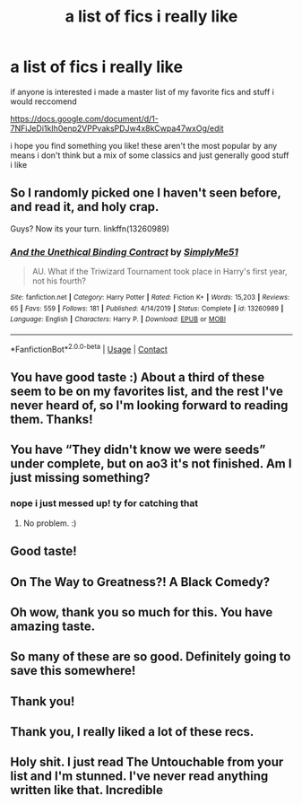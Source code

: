 #+TITLE: a list of fics i really like

* a list of fics i really like
:PROPERTIES:
:Score: 98
:DateUnix: 1598648514.0
:DateShort: 2020-Aug-29
:FlairText: Recommendation
:END:
if anyone is interested i made a master list of my favorite fics and stuff i would reccomend

[[https://docs.google.com/document/d/1-7NFiJeDi1kIh0enp2VPPvaksPDJw4x8kCwpa47wxOg/edit]]

i hope you find something you like! these aren't the most popular by any means i don't think but a mix of some classics and just generally good stuff i like


** So I randomly picked one I haven't seen before, and read it, and holy crap.

Guys? Now its your turn. linkffn(13260989)
:PROPERTIES:
:Author: hrmdurr
:Score: 6
:DateUnix: 1598720717.0
:DateShort: 2020-Aug-29
:END:

*** [[https://www.fanfiction.net/s/13260989/1/][*/And the Unethical Binding Contract/*]] by [[https://www.fanfiction.net/u/4295036/SimplyMe51][/SimplyMe51/]]

#+begin_quote
  AU. What if the Triwizard Tournament took place in Harry's first year, not his fourth?
#+end_quote

^{/Site/:} ^{fanfiction.net} ^{*|*} ^{/Category/:} ^{Harry} ^{Potter} ^{*|*} ^{/Rated/:} ^{Fiction} ^{K+} ^{*|*} ^{/Words/:} ^{15,203} ^{*|*} ^{/Reviews/:} ^{65} ^{*|*} ^{/Favs/:} ^{559} ^{*|*} ^{/Follows/:} ^{181} ^{*|*} ^{/Published/:} ^{4/14/2019} ^{*|*} ^{/Status/:} ^{Complete} ^{*|*} ^{/id/:} ^{13260989} ^{*|*} ^{/Language/:} ^{English} ^{*|*} ^{/Characters/:} ^{Harry} ^{P.} ^{*|*} ^{/Download/:} ^{[[http://www.ff2ebook.com/old/ffn-bot/index.php?id=13260989&source=ff&filetype=epub][EPUB]]} ^{or} ^{[[http://www.ff2ebook.com/old/ffn-bot/index.php?id=13260989&source=ff&filetype=mobi][MOBI]]}

--------------

*FanfictionBot*^{2.0.0-beta} | [[https://github.com/FanfictionBot/reddit-ffn-bot/wiki/Usage][Usage]] | [[https://www.reddit.com/message/compose?to=tusing][Contact]]
:PROPERTIES:
:Author: FanfictionBot
:Score: 3
:DateUnix: 1598720736.0
:DateShort: 2020-Aug-29
:END:


** You have good taste :) About a third of these seem to be on my favorites list, and the rest I've never heard of, so I'm looking forward to reading them. Thanks!
:PROPERTIES:
:Author: Locked_Key
:Score: 5
:DateUnix: 1598650061.0
:DateShort: 2020-Aug-29
:END:


** You have “They didn't know we were seeds” under complete, but on ao3 it's not finished. Am I just missing something?
:PROPERTIES:
:Author: MachaiArcanum
:Score: 5
:DateUnix: 1598655479.0
:DateShort: 2020-Aug-29
:END:

*** nope i just messed up! ty for catching that
:PROPERTIES:
:Score: 6
:DateUnix: 1598666358.0
:DateShort: 2020-Aug-29
:END:

**** No problem. :)
:PROPERTIES:
:Author: MachaiArcanum
:Score: 2
:DateUnix: 1598669275.0
:DateShort: 2020-Aug-29
:END:


** Good taste!
:PROPERTIES:
:Author: thepotatobitchh
:Score: 2
:DateUnix: 1598651981.0
:DateShort: 2020-Aug-29
:END:


** On The Way to Greatness?! A Black Comedy?
:PROPERTIES:
:Author: JaeherysTargaryen
:Score: 2
:DateUnix: 1598716986.0
:DateShort: 2020-Aug-29
:END:


** Oh wow, thank you so much for this. You have amazing taste.
:PROPERTIES:
:Author: Cally6
:Score: 1
:DateUnix: 1598669330.0
:DateShort: 2020-Aug-29
:END:


** So many of these are so good. Definitely going to save this somewhere!
:PROPERTIES:
:Author: Oopdidoop
:Score: 1
:DateUnix: 1598677931.0
:DateShort: 2020-Aug-29
:END:


** Thank you!
:PROPERTIES:
:Author: FunSolution
:Score: 1
:DateUnix: 1598678861.0
:DateShort: 2020-Aug-29
:END:


** Thank you, I really liked a lot of these recs.
:PROPERTIES:
:Author: deixa_carol_mesmo
:Score: 1
:DateUnix: 1598769579.0
:DateShort: 2020-Aug-30
:END:


** Holy shit. I just read The Untouchable from your list and I'm stunned. I've never read anything written like that. Incredible
:PROPERTIES:
:Author: magic-spaghetti
:Score: 1
:DateUnix: 1598780997.0
:DateShort: 2020-Aug-30
:END:
